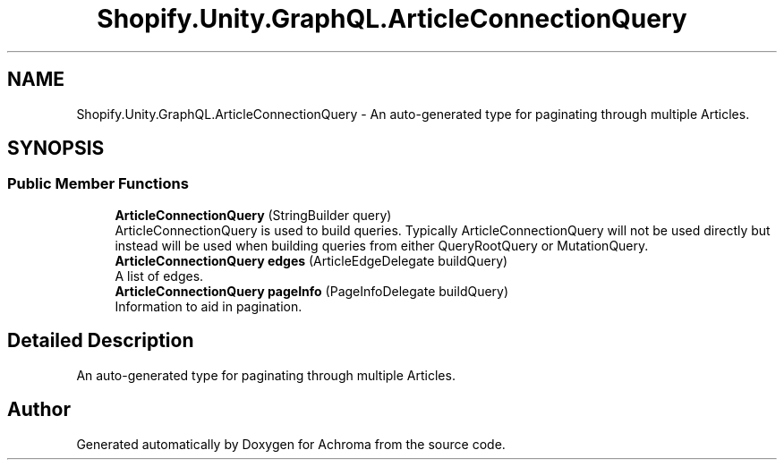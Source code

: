 .TH "Shopify.Unity.GraphQL.ArticleConnectionQuery" 3 "Achroma" \" -*- nroff -*-
.ad l
.nh
.SH NAME
Shopify.Unity.GraphQL.ArticleConnectionQuery \- An auto-generated type for paginating through multiple Articles\&.  

.SH SYNOPSIS
.br
.PP
.SS "Public Member Functions"

.in +1c
.ti -1c
.RI "\fBArticleConnectionQuery\fP (StringBuilder query)"
.br
.RI "ArticleConnectionQuery is used to build queries\&. Typically ArticleConnectionQuery will not be used directly but instead will be used when building queries from either QueryRootQuery or MutationQuery\&. "
.ti -1c
.RI "\fBArticleConnectionQuery\fP \fBedges\fP (ArticleEdgeDelegate buildQuery)"
.br
.RI "A list of edges\&. "
.ti -1c
.RI "\fBArticleConnectionQuery\fP \fBpageInfo\fP (PageInfoDelegate buildQuery)"
.br
.RI "Information to aid in pagination\&. "
.in -1c
.SH "Detailed Description"
.PP 
An auto-generated type for paginating through multiple Articles\&. 

.SH "Author"
.PP 
Generated automatically by Doxygen for Achroma from the source code\&.
